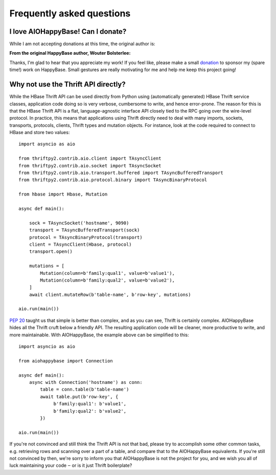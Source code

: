 ==========================
Frequently asked questions
==========================


I love AIOHappyBase! Can I donate?
==================================

While I am not accepting donations at this time, the original author is:

**From the original HappyBase author, Wouter Bolsterlee:**

Thanks, I'm glad to hear that you appreciate my work! If you feel like, please
make a small donation_ to sponsor my (spare time!) work on HappyBase. Small
gestures are really motivating for me and help me keep this project going!

.. _donation: https://www.paypal.com/cgi-bin/webscr?cmd=_s-xclick&hosted_button_id=ZJ9U8DNN6KZ9Q


Why not use the Thrift API directly?
====================================

While the HBase Thrift API can be used directly from Python using (automatically
generated) HBase Thrift service classes, application code doing so is very
verbose, cumbersome to write, and hence error-prone. The reason for this is that
the HBase Thrift API is a flat, language-agnostic interface API closely tied to
the RPC going over the wire-level protocol. In practice, this means that
applications using Thrift directly need to deal with many imports, sockets,
transports, protocols, clients, Thrift types and mutation objects. For instance,
look at the code required to connect to HBase and store two values::

    import asyncio as aio

    from thriftpy2.contrib.aio.client import TAsyncClient
    from thriftpy2.contrib.aio.socket import TAsyncSocket
    from thriftpy2.contrib.aio.transport.buffered import TAsyncBufferedTransport
    from thriftpy2.contrib.aio.protocol.binary import TAsyncBinaryProtocol

    from hbase import Hbase, Mutation

    async def main():

        sock = TAsyncSocket('hostname', 9090)
        transport = TAsyncBufferedTransport(sock)
        protocol = TAsyncBinaryProtocol(transport)
        client = TAsyncClient(Hbase, protocol)
        transport.open()

        mutations = [
            Mutation(column=b'family:qual1', value=b'value1'),
            Mutation(column=b'family:qual2', value=b'value2'),
        ]
        await client.mutateRow(b'table-name', b'row-key', mutations)

    aio.run(main())


:pep:`20` taught us that simple is better than complex, and as you can see,
Thrift is certainly complex. AIOHappyBase hides all the Thrift cruft below a
friendly API. The resulting application code will be cleaner, more productive
to write, and more maintainable. With AIOHappyBase, the example above can be
simplified to this::

    import asyncio as aio

    from aiohappybase import Connection

    async def main():
        async with Connection('hostname') as conn:
            table = conn.table(b'table-name')
            await table.put(b'row-key', {
                 b'family:qual1': b'value1',
                 b'family:qual2': b'value2',
            })

    aio.run(main())

If you're not convinced and still think the Thrift API is not that bad, please
try to accomplish some other common tasks, e.g. retrieving rows and scanning
over a part of a table, and compare that to the AIOHappyBase equivalents. If
you're still not convinced by then, we're sorry to inform you that AIOHappyBase
is not the project for you, and we wish you all of luck maintaining your code
‒ or is it just Thrift boilerplate?
